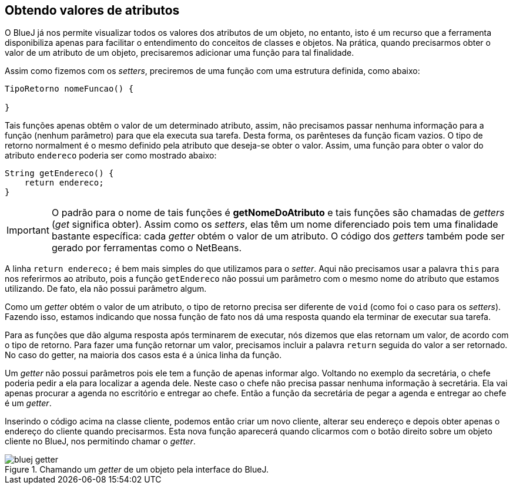 :imagesdir: images

== Obtendo valores de atributos

O BlueJ já nos permite visualizar todos os valores dos atributos de um objeto, no entanto, isto é um recurso que a ferramenta disponibiliza apenas para facilitar o entendimento do conceitos de classes e objetos. Na prática, quando precisarmos obter o valor de um atributo de um objeto, precisaremos adicionar uma função para tal finalidade. 

Assim como fizemos com os _setters_, preciremos de uma função com uma estrutura definida, como abaixo:

[source, java]
----
TipoRetorno nomeFuncao() {

}
----

Tais funções apenas obtêm o valor de um determinado atributo, assim, não precisamos passar nenhuma informação para a função (nenhum parâmetro) para que ela executa sua tarefa. Desta forma, os parênteses da função ficam vazios. O tipo de retorno normalment é o mesmo definido pela atributo que deseja-se obter o valor. Assim, uma função para obter o valor do atributo `endereco` poderia ser como mostrado abaixo:

[source, java]
----
String getEndereco() {
    return endereco;
}
----

IMPORTANT: O padrão para o nome de tais funções é *getNomeDoAtributo* e tais funções são chamadas de _getters_ (_get_ significa obter). Assim como os _setters_, elas têm um nome diferenciado pois tem uma finalidade bastante específica: cada _getter_ obtém o valor de um atributo. O código dos _getters_ também pode ser gerado por ferramentas como o NetBeans.

A linha `return endereco;` é bem mais simples do que utilizamos para o _setter_. Aqui não precisamos usar a palavra `this` para nos referirmos ao atributo, pois a função `getEndereco` não possui um parâmetro com o mesmo nome do atributo que estamos utilizando. De fato, ela não possui parâmetro algum. 

Como um _getter_ obtém o valor de um atributo, o tipo de retorno precisa ser diferente de `void` (como foi o caso para os _setters_). Fazendo isso, estamos indicando que nossa função de fato nos dá uma resposta quando ela terminar de executar sua tarefa. 

Para as funções que dão alguma resposta após terminarem de executar, nós dizemos que elas retornam um valor, de acordo com o tipo de retorno. Para fazer uma função retornar um valor, precisamos incluir a palavra `return` seguida do valor a ser retornado. No caso do getter, na maioria dos casos esta é a única linha da função.

Um _getter_ não possui parâmetros pois ele tem a função de apenas informar algo. Voltando no exemplo da secretária, o chefe poderia pedir a ela para localizar a agenda dele. Neste caso o chefe não precisa passar nenhuma informação à secretária. Ela vai apenas procurar a agenda no escritório e entregar ao chefe. Então a função da secretária de pegar a agenda e entregar ao chefe é um _getter_.

Inserindo o código acima na classe cliente, podemos então criar um novo cliente, alterar seu endereço e depois obter apenas o endereço do cliente quando precisarmos. Esta nova função aparecerá quando clicarmos com o botão direito sobre um objeto cliente no BlueJ, nos permitindo chamar o _getter_.

.Chamando um _getter_ de um objeto pela interface do BlueJ.
image::bluej-getter.png[]